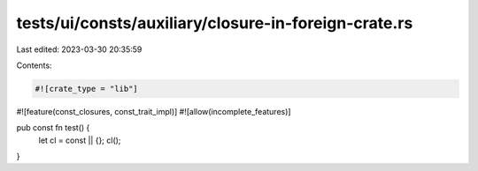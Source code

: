 tests/ui/consts/auxiliary/closure-in-foreign-crate.rs
=====================================================

Last edited: 2023-03-30 20:35:59

Contents:

.. code-block:: rs

    #![crate_type = "lib"]
#![feature(const_closures, const_trait_impl)]
#![allow(incomplete_features)]

pub const fn test() {
    let cl = const || {};
    cl();
}


